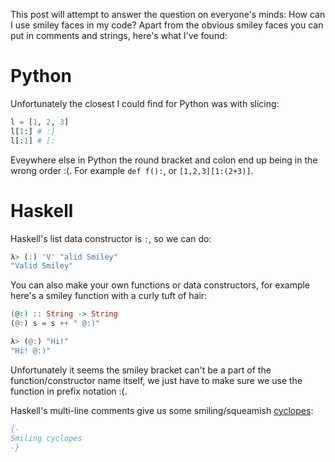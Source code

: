 #+OPTIONS: toc:nil
#+begin_src yaml :exports results :results value html
---
title: "Syntactically Correct Smiley Faces"
date: "<2021-08-08 Sun>"
---
#+end_src

This post will attempt to answer the question on everyone's minds: How
can I use smiley faces in my code? Apart from the obvious smiley faces
you can put in comments and strings, here's what I've found:

* Python

Unfortunately the closest I could find for Python was with slicing:

#+begin_src python
l = [1, 2, 3]
l[1:] # :]
l[:1] # [:
#+end_src

Eveywhere else in Python the round bracket and colon end up being in
the wrong order :(. For example ~def f():~, or ~[1,2,3][1:(2+3)]~.

* Haskell

Haskell's list data constructor is ~:~, so we can do:

#+begin_src haskell
λ> (:) 'V' "alid Smiley"
"Valid Smiley"
#+end_src

You can also make your own functions or data constructors, for
example here's a smiley function with a curly tuft of hair:

#+begin_src haskell
(@:) :: String -> String
(@:) s = s ++ " @:)"
#+end_src

#+begin_src haskell
λ> (@:) "Hi!"
"Hi! @:)"
#+end_src

Unfortunately it seems the smiley bracket can't be a part of the
function/constructor name itself, we just have to make sure we use the
function in prefix notation :(.

Haskell's multi-line comments give us some smiling/squeamish [[https://www.merriam-webster.com/words-at-play/how-to-pluralize-cyclops-cyclopes][cyclopes]]:

#+begin_src haskell
{-
Smiling cyclopes
-}
#+end_src
